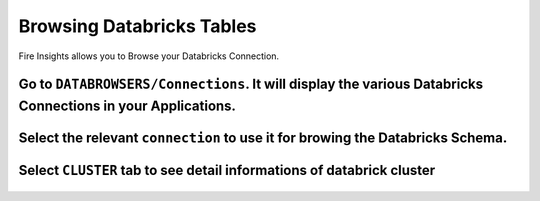 Browsing Databricks Tables
===========================

Fire Insights allows you to Browse your Databricks Connection.

Go to ``DATABROWSERS/Connections``. It will display the various Databricks Connections in your Applications.
----------------------


.. figure:: ../_assets/configuration/databricks_browse_connection.PNG
   :alt: Databricks
   :align: center
   :width: 60%

Select the relevant ``connection`` to use it for browing the Databricks Schema.
----------------------

.. figure:: ../_assets/configuration/databricks_database.PNG
   :alt: Databricks
   :align: center
   :width: 60%
   
Select ``CLUSTER`` tab to see detail informations of databrick cluster 
-----------------------

.. figure:: ../_assets/configuration/databricks_cluster_details.PNG
   :alt: Databricks
   :align: center
   :width: 60%

